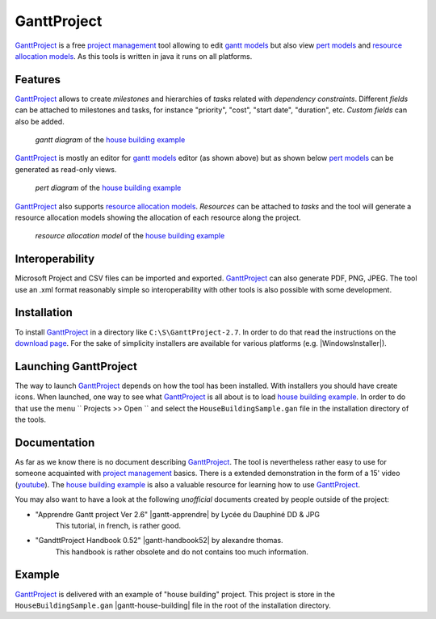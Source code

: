 GanttProject
============

`GanttProject`_ is a free `project management`_ tool allowing to edit `gantt models`_ but also view `pert models`_ and `resource allocation models`_. As this tools is written in java it runs on all platforms.

Features
--------

`GanttProject`_ allows to create *milestones* and hierarchies of *tasks*
related with *dependency constraints*. Different *fields* can be attached to
milestones and tasks, for instance "priority", "cost", "start date",
"duration", etc. *Custom fields* can also be added.

.. figure:: media/gantt.png

    *gantt diagram* of the `house building example`_

`GanttProject`_ is mostly an editor for `gantt models`_ editor (as shown
above) but as shown below `pert models`_ can be generated as read-only
views.

.. figure:: media/pert.jpg

    *pert diagram* of the `house building example`_

`GanttProject`_ also supports `resource allocation models`_. *Resources* can be
attached to *tasks* and the tool will generate a resource allocation models showing the allocation of each resource along the project.

.. figure:: media/resource.png

    *resource allocation model* of the `house building example`_

Interoperability
----------------

Microsoft Project and CSV files can be imported and exported. `GanttProject`_
can also generate PDF, PNG, JPEG. The tool use an .xml format reasonably
simple so interoperability with other tools is also possible with some
development.

Installation
------------

To install `GanttProject`_ in a directory like ``C:\S\GanttProject-2.7``.
In order to do that read the instructions on the `download page`_.
For the sake of simplicity installers are available for various platforms
(e.g. |WindowsInstaller|).

Launching GanttProject
----------------------

The way to launch `GanttProject`_ depends on how the tool has been installed.
With installers you should have create icons. When launched, one way to see
what `GanttProject`_ is all about is to load `house building example`_. In
order to do that use the menu `` Projects >> Open `` and select the
``HouseBuildingSample.gan`` file in the installation directory of the tools.

Documentation
-------------

As far as we know there is no document describing `GanttProject`_.
The tool is nevertheless rather easy to use for someone acquainted
with `project management`_ basics. There is a extended demonstration
in the form of a 15' video |gantt-demo|. The `house building example`_
is also a valuable resource for learning how to use `GanttProject`_.

You may also want to have a look at the following *unofficial* documents
created by people outside of the project:

* "Apprendre Gantt project Ver 2.6" |gantt-apprendre| by Lycée du Dauphiné DD & JPG
    This tutorial, in french, is rather good.

* "GandttProject Handbook 0.52" |gantt-handbook52| by alexandre thomas.
    This handbook is rather obsolete and do not contains too much
    information.

Example
-------

.. _`house building example`:

`GanttProject`_ is delivered with an example of "house building" project.
This project is store in the ``HouseBuildingSample.gan``
|gantt-house-building| file in the root of the installation directory.





.. .........................................................................

.. |gantt-house-building| replace::
    (:download:`local<docs/HouseBuildingSample.gan>`)

.. |gantt-apprendre| replace::
    (:download:`local<docs/apprendre-gantt-project-version-26-vers-17janv2014.pdf>`,
    `web <http://eduscol.education.fr/sti/sites/eduscol.education.fr.sti/files/ressources/pedagogiques/3364/3364-tutoriel-gantt-project-version-26-vers-17janv2014.pdf>`__)

.. |gantt-handbook52| replace::
    (:download:`local<docs/ganttproject-handbook52.pdf>`,
    `web <http://www-mdp.eng.cam.ac.uk/web/CD/engapps/project/ganttprojec.pdf>`__)

.. |gantt-demo| replace::
    (`youtube <https://www.youtube.com/watch?v=5rHCSa5ad34>`__)

.. _`download page`:
    http://www.ganttproject.biz/download.php

.. |WindowsInstaller| replace::
    windows (:download:`local<../../res/ganttproject/downloads/Win/ganttproject-2.7-r1891.exe>`,
    `web <http://www.ganttproject.biz/download#windows>`__)

.. _`installing from zip`: https://code.google.com/p/ganttproject/wiki/InstallingFromZIPArchive


.. _`GanttProject` : http://www.ganttproject.biz/
.. _`project management`: http://en.wikipedia.org/wiki/Project_management
.. _`gantt models`: http://en.wikipedia.org/wiki/Gantt_chart
.. _`pert models`: http://en.wikipedia.org/wiki/Program_evaluation_and_review_technique
.. _`resource allocation models`: http://en.wikipedia.org/wiki/Resource_allocation
